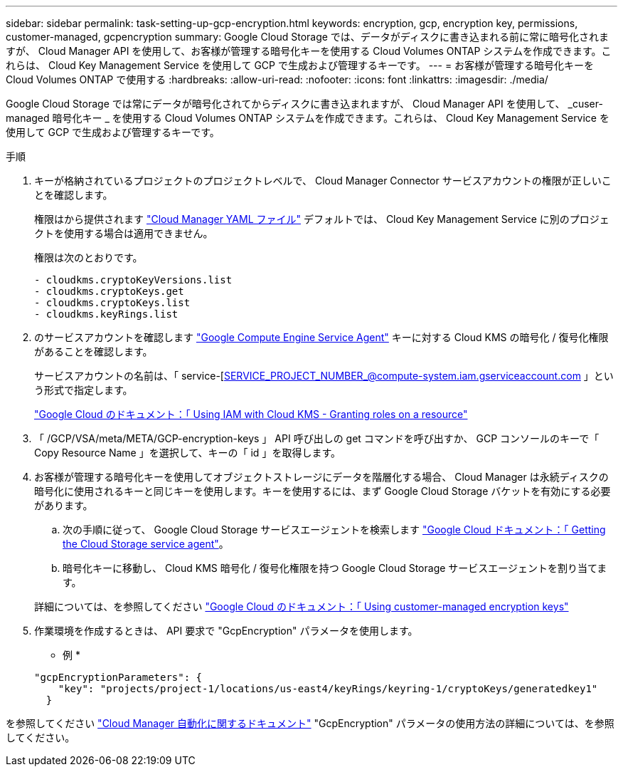 ---
sidebar: sidebar 
permalink: task-setting-up-gcp-encryption.html 
keywords: encryption, gcp, encryption key, permissions, customer-managed, gcpencryption 
summary: Google Cloud Storage では、データがディスクに書き込まれる前に常に暗号化されますが、 Cloud Manager API を使用して、お客様が管理する暗号化キーを使用する Cloud Volumes ONTAP システムを作成できます。これらは、 Cloud Key Management Service を使用して GCP で生成および管理するキーです。 
---
= お客様が管理する暗号化キーを Cloud Volumes ONTAP で使用する
:hardbreaks:
:allow-uri-read: 
:nofooter: 
:icons: font
:linkattrs: 
:imagesdir: ./media/


[role="lead"]
Google Cloud Storage では常にデータが暗号化されてからディスクに書き込まれますが、 Cloud Manager API を使用して、 _cuser-managed 暗号化キー _ を使用する Cloud Volumes ONTAP システムを作成できます。これらは、 Cloud Key Management Service を使用して GCP で生成および管理するキーです。

.手順
. キーが格納されているプロジェクトのプロジェクトレベルで、 Cloud Manager Connector サービスアカウントの権限が正しいことを確認します。
+
権限はから提供されます https://mysupport.netapp.com/site/info/cloud-manager-policies["Cloud Manager YAML ファイル"^] デフォルトでは、 Cloud Key Management Service に別のプロジェクトを使用する場合は適用できません。

+
権限は次のとおりです。

+
[source, yaml]
----
- cloudkms.cryptoKeyVersions.list
- cloudkms.cryptoKeys.get
- cloudkms.cryptoKeys.list
- cloudkms.keyRings.list
----
. のサービスアカウントを確認します https://cloud.google.com/iam/docs/service-agents["Google Compute Engine Service Agent"^] キーに対する Cloud KMS の暗号化 / 復号化権限があることを確認します。
+
サービスアカウントの名前は、「 service-[SERVICE_PROJECT_NUMBER_@compute-system.iam.gserviceaccount.com 」という形式で指定します。

+
https://cloud.google.com/kms/docs/iam#granting_roles_on_a_resource["Google Cloud のドキュメント：「 Using IAM with Cloud KMS - Granting roles on a resource"]

. 「 /GCP/VSA/meta/META/GCP-encryption-keys 」 API 呼び出しの get コマンドを呼び出すか、 GCP コンソールのキーで「 Copy Resource Name 」を選択して、キーの「 id 」を取得します。
. お客様が管理する暗号化キーを使用してオブジェクトストレージにデータを階層化する場合、 Cloud Manager は永続ディスクの暗号化に使用されるキーと同じキーを使用します。キーを使用するには、まず Google Cloud Storage バケットを有効にする必要があります。
+
.. 次の手順に従って、 Google Cloud Storage サービスエージェントを検索します https://cloud.google.com/storage/docs/getting-service-agent["Google Cloud ドキュメント：「 Getting the Cloud Storage service agent"^]。
.. 暗号化キーに移動し、 Cloud KMS 暗号化 / 復号化権限を持つ Google Cloud Storage サービスエージェントを割り当てます。


+
詳細については、を参照してください https://cloud.google.com/storage/docs/encryption/using-customer-managed-keys["Google Cloud のドキュメント：「 Using customer-managed encryption keys"^]

. 作業環境を作成するときは、 API 要求で "GcpEncryption" パラメータを使用します。
+
* 例 *

+
[source, json]
----
"gcpEncryptionParameters": {
    "key": "projects/project-1/locations/us-east4/keyRings/keyring-1/cryptoKeys/generatedkey1"
  }
----


を参照してください https://docs.netapp.com/us-en/cloud-manager-automation/index.html["Cloud Manager 自動化に関するドキュメント"^] "GcpEncryption" パラメータの使用方法の詳細については、を参照してください。
